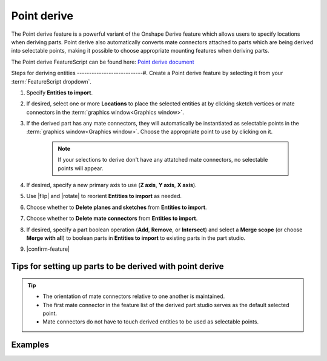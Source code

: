 Point derive
============

|pic1| |pic2|

.. |pic1| image:: pointDerivePart.png
   :width: 49.5%
   :alt: A point derive part

.. |pic2| image:: pointDeriveUse.png
   :width: 49.5%
   :alt: A point derive example

The Point derive feature is a powerful variant of the Onshape Derive feature which allows users to specify locations when deriving parts. Point derive also automatically converts mate connectors attached to parts which are being derived into selectable points, making it possible to choose appropriate mounting features when deriving parts.

The Point derive FeatureScript can be found here: `Point derive document <https://cad.onshape.com/documents/ad42d9d1532c5ea87446b1e8/w/2ed67f49f3f015638cdeb398/e/05f19623ee55474ef77cab5e>`_

Steps for deriving entities
---------------------------#. Create a Point derive feature by selecting it from your :term:`FeatureScript dropdown`.


#. Specify **Entities to import**.
#. If desired, select one or more **Locations** to place the selected entities at by clicking sketch vertices or mate connectors in the :term:`graphics window<Graphics window>`.
#. If the derived part has any mate connectors, they will automatically be instantiated as selectable points in the :term:`graphics window<Graphics window>`. Choose the appropriate point to use by clicking on it.

    .. note::
        If your selections to derive don't have any attatched mate connectors, no selectable points will appear.

#. If desired, specify a new primary axis to use (**Z axis**, **Y axis**, **X axis**).
#. Use |flip| and |rotate| to reorient **Entities to import** as needed.
#. Choose whether to **Delete planes and sketches** from **Entities to import**.
#. Choose whether to **Delete mate connectors** from **Entities to import**.
#. If desired, specify a part boolean operation (**Add**, **Remove**, or **Intersect**) and select a **Merge scope** (or choose **Merge with all**) to boolean parts in **Entities to import** to existing parts in the part studio.
#. |confirm-feature|

.. image:: pointDeriveUI.png
        :width: 40%
        :align: center
        :alt: The point derive user interface

Tips for setting up parts to be derived with point derive
---------------------------------------------------------
.. tip::
    * The orientation of mate connectors relative to one another is maintained.
    * The first mate connector in the feature list of the derived part studio serves as the default selected point.
    * Mate connectors do not have to touch derived entities to be used as selectable points.

Examples
--------
.. image:: pointDeriveMotorMount.png
        :width: 60%
        :align: center
        :alt: A motor mount derived using point derive

.. image:: pointDerive.png
        :width: 70%
        :align: center
        :alt: A pipe capped with two pipe fittings derived using point derive